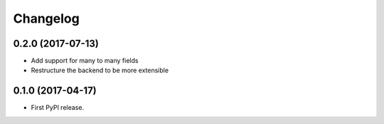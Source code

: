 Changelog
---------

0.2.0 (2017-07-13)
++++++++++++++++++
* Add support for many to many fields
* Restructure the backend to be more extensible

0.1.0 (2017-04-17)
++++++++++++++++++

* First PyPI release.
